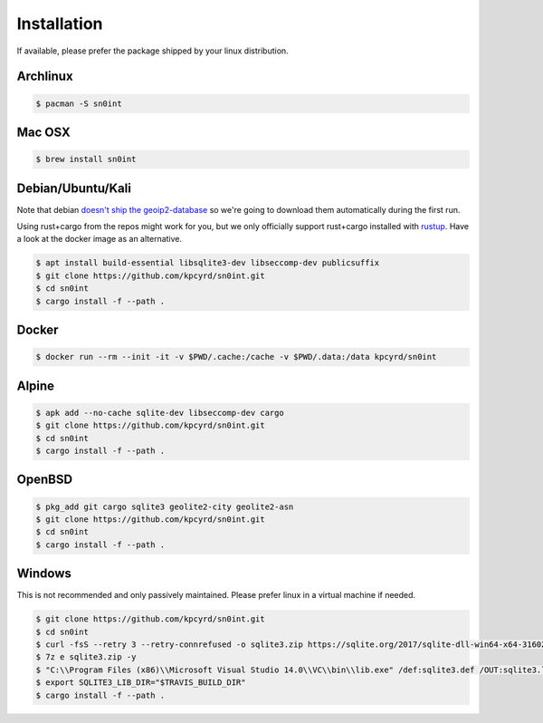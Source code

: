 Installation
============

If available, please prefer the package shipped by your linux distribution.

Archlinux
---------

.. code-block:: bash

    $ pacman -S sn0int

Mac OSX
-------

.. code-block:: bash

    $ brew install sn0int

Debian/Ubuntu/Kali
------------------

Note that debian `doesn't ship the geoip2-database
<https://bugs.debian.org/cgi-bin/bugreport.cgi?bug=757723>`_ so we're going to
download them automatically during the first run.

Using rust+cargo from the repos might work for you, but we only officially
support rust+cargo installed with `rustup <https://rustup.rs/>`_. Have a look
at the docker image as an alternative.

.. code-block:: bash

    $ apt install build-essential libsqlite3-dev libseccomp-dev publicsuffix
    $ git clone https://github.com/kpcyrd/sn0int.git
    $ cd sn0int
    $ cargo install -f --path .

Docker
------

.. code-block:: bash

    $ docker run --rm --init -it -v $PWD/.cache:/cache -v $PWD/.data:/data kpcyrd/sn0int

Alpine
------

.. code-block:: bash

    $ apk add --no-cache sqlite-dev libseccomp-dev cargo
    $ git clone https://github.com/kpcyrd/sn0int.git
    $ cd sn0int
    $ cargo install -f --path .

OpenBSD
-------

.. code-block:: bash

    $ pkg_add git cargo sqlite3 geolite2-city geolite2-asn
    $ git clone https://github.com/kpcyrd/sn0int.git
    $ cd sn0int
    $ cargo install -f --path .

Windows
-------

This is not recommended and only passively maintained. Please prefer linux in a virtual machine if needed.

.. code-block:: bash

    $ git clone https://github.com/kpcyrd/sn0int.git
    $ cd sn0int
    $ curl -fsS --retry 3 --retry-connrefused -o sqlite3.zip https://sqlite.org/2017/sqlite-dll-win64-x64-3160200.zip
    $ 7z e sqlite3.zip -y
    $ "C:\\Program Files (x86)\\Microsoft Visual Studio 14.0\\VC\\bin\\lib.exe" /def:sqlite3.def /OUT:sqlite3.lib /machine:x64
    $ export SQLITE3_LIB_DIR="$TRAVIS_BUILD_DIR"
    $ cargo install -f --path .
